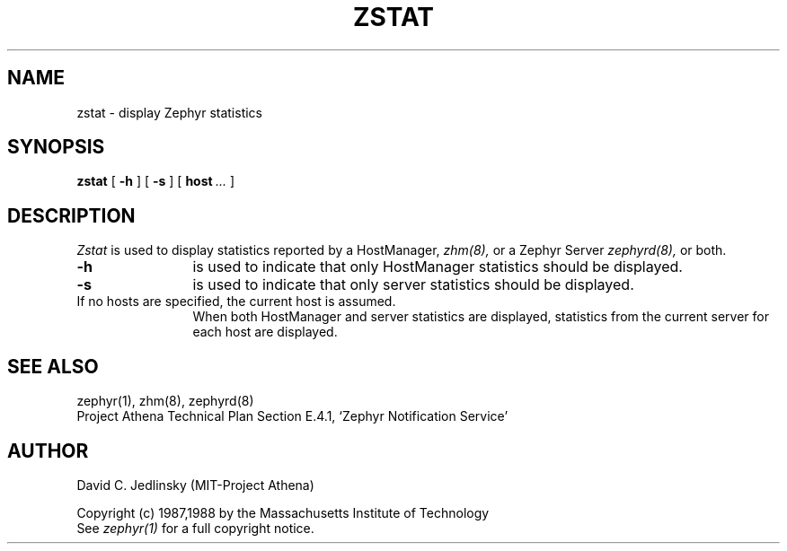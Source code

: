 .\"	$Source: /srv/kcr/athena/zephyr/clients/zstat/zstat.8,v $
.\"	$Author: jtkohl $
.\"	$Header: /srv/kcr/athena/zephyr/clients/zstat/zstat.8,v 1.3 1988-07-01 15:49:56 jtkohl Exp $
.\"
.\" Copyright 1987,1988 by the Massachusetts Institute of Technology
.\" All rights reserved.  The file /usr/include/zephyr/mit-copyright.h
.\" specifies the terms and conditions for redistribution.
.\"
.\"
.TH ZSTAT 8 "July 1, 1988" "MIT Project Athena"
.ds ]W MIT Project Athena
.SH NAME
zstat \- display Zephyr statistics
.SH SYNOPSIS
.B zstat
[
.BI -h
] [
.BI -s
] [
.BI host \ ...
]
.SH DESCRIPTION
.I Zstat
is used to display statistics reported by a HostManager,
.I zhm(8),
or a Zephyr Server
.I zephyrd(8),
or both.
.TP 12
.B \-h
is used to indicate that only HostManager statistics should be displayed.
.TP
.B \-s
is used to indicate that only server statistics should be displayed.
.TP
If no hosts are specified, the current host is assumed.
When both HostManager and server statistics are displayed,
statistics from the current server for each host are displayed.
.SH SEE ALSO
zephyr(1), zhm(8), zephyrd(8)
.br
Project Athena Technical Plan Section E.4.1, `Zephyr Notification
Service'
.SH AUTHOR
.PP
David C. Jedlinsky (MIT-Project Athena)
.sp
Copyright (c) 1987,1988 by the Massachusetts Institute of Technology
.br
See
.I zephyr(1)
for a full copyright notice.
